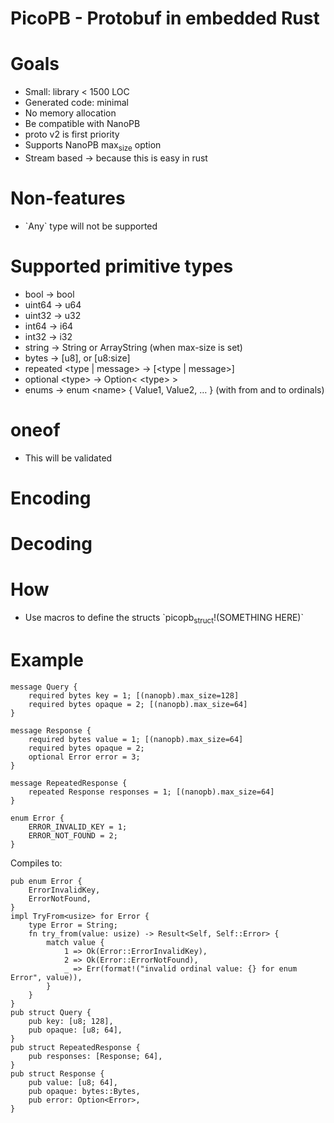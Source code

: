 * PicoPB - Protobuf in embedded Rust

* Goals
- Small: library < 1500 LOC
- Generated code: minimal
- No memory allocation
- Be compatible with NanoPB
- proto v2 is first priority
- Supports NanoPB max_size option
- Stream based -> because this is easy in rust

* Non-features
- `Any` type will not be supported

* Supported primitive types
- bool -> bool
- uint64 -> u64
- uint32 -> u32
- int64 -> i64
- int32 -> i32
- string -> String or ArrayString (when max-size is set)
- bytes -> [u8], or [u8:size]
- repeated <type | message> -> [<type | message>]
- optional <type> -> Option< <type> >
- enums -> enum <name> { Value1, Value2, ... } (with from and to ordinals)

* oneof
- This will be validated

* Encoding

* Decoding

* How
- Use macros to define the structs
  `picopb_struct!(SOMETHING HERE)`

* Example
#+BEGIN_SRC
message Query {
    required bytes key = 1; [(nanopb).max_size=128]
    required bytes opaque = 2; [(nanopb).max_size=64]
}

message Response {
    required bytes value = 1; [(nanopb).max_size=64]
    required bytes opaque = 2;
    optional Error error = 3;
}

message RepeatedResponse {
    repeated Response responses = 1; [(nanopb).max_size=64]
}

enum Error {
    ERROR_INVALID_KEY = 1;
    ERROR_NOT_FOUND = 2;
}
#+END_SRC

Compiles to:
#+BEGIN_SRC
pub enum Error {
    ErrorInvalidKey,
    ErrorNotFound,
}
impl TryFrom<usize> for Error {
    type Error = String;
    fn try_from(value: usize) -> Result<Self, Self::Error> {
        match value {
            1 => Ok(Error::ErrorInvalidKey),
            2 => Ok(Error::ErrorNotFound),
            _ => Err(format!("invalid ordinal value: {} for enum Error", value)),
        }
    }
}
pub struct Query {
    pub key: [u8; 128],
    pub opaque: [u8; 64],
}
pub struct RepeatedResponse {
    pub responses: [Response; 64],
}
pub struct Response {
    pub value: [u8; 64],
    pub opaque: bytes::Bytes,
    pub error: Option<Error>,
}
#+END_SRC
